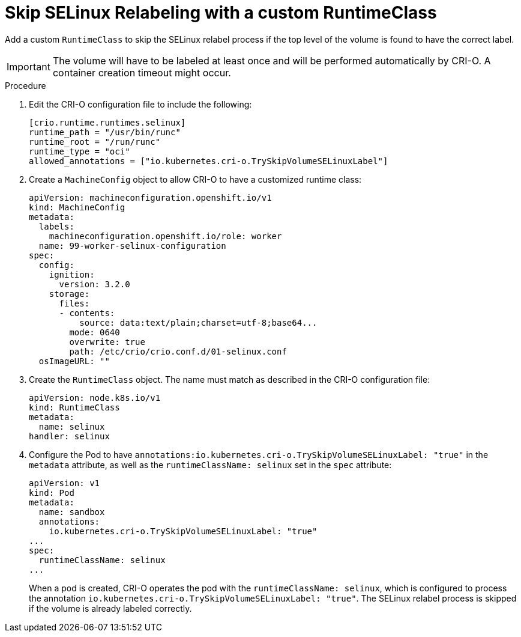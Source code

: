 // Module included in the following assemblies:
//
// * storage/understanding-persistent-storage.adoc

:_content-type: PROCEDURE
[id="storage-skip-selinux-relabeling-runtimeclass_{context}"]
= Skip SELinux Relabeling with a custom RuntimeClass

Add a custom `RuntimeClass` to skip the SELinux relabel process if the top level of the volume is found to have the correct label.

[IMPORTANT]
====
The volume will have to be labeled at least once and will be performed automatically by CRI-O. A container creation timeout might occur.
====

.Procedure

. Edit the CRI-O configuration file to include the following:
+
[source,text]
----
[crio.runtime.runtimes.selinux]
runtime_path = "/usr/bin/runc"
runtime_root = "/run/runc"
runtime_type = "oci"
allowed_annotations = ["io.kubernetes.cri-o.TrySkipVolumeSELinuxLabel"]
----

. Create a `MachineConfig` object to allow CRI-O to have a customized runtime class:
+
[source,yaml]
----
apiVersion: machineconfiguration.openshift.io/v1
kind: MachineConfig
metadata:
  labels:
    machineconfiguration.openshift.io/role: worker
  name: 99-worker-selinux-configuration
spec:
  config:
    ignition:
      version: 3.2.0
    storage:
      files:
      - contents:
          source: data:text/plain;charset=utf-8;base64...
        mode: 0640
        overwrite: true
        path: /etc/crio/crio.conf.d/01-selinux.conf
  osImageURL: ""
----

. Create the `RuntimeClass` object. The name must match as described in the CRI-O configuration file:
+
[source,yaml]
----
apiVersion: node.k8s.io/v1
kind: RuntimeClass
metadata:
  name: selinux
handler: selinux
----

. Configure the Pod to have `annotations:io.kubernetes.cri-o.TrySkipVolumeSELinuxLabel: "true"` in the `metadata` attribute, as well as the `runtimeClassName: selinux` set in the `spec` attribute:
+
[source,yaml]
----
apiVersion: v1
kind: Pod
metadata:
  name: sandbox
  annotations:
    io.kubernetes.cri-o.TrySkipVolumeSELinuxLabel: "true"
...
spec:
  runtimeClassName: selinux
...
----
+
When a pod is created, CRI-O operates the pod with the `runtimeClassName: selinux`, which is configured to process the annotation `io.kubernetes.cri-o.TrySkipVolumeSELinuxLabel: "true"`. The SELinux relabel process is skipped if the volume is already labeled correctly.